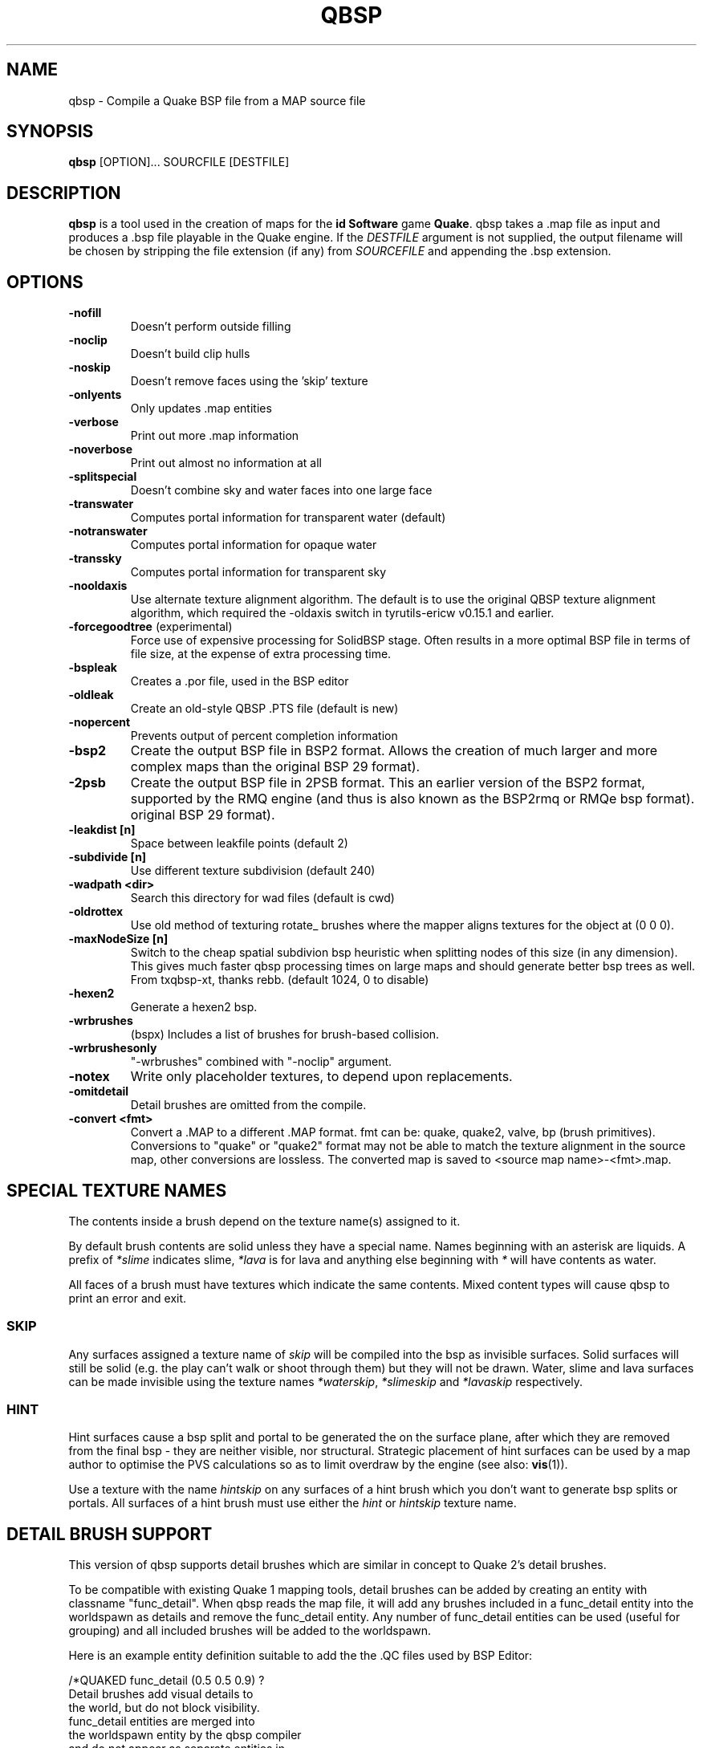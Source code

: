 .\" Process this file with
.\" groff -man -Tascii qbsp.1
.\"
.TH QBSP 1 "TYR_VERSION" TYRUTILS

.SH NAME
qbsp \- Compile a Quake BSP file from a MAP source file

.SH SYNOPSIS
\fBqbsp\fP [OPTION]... SOURCFILE [DESTFILE]

.SH DESCRIPTION
\fBqbsp\fP is a tool used in the creation of maps for the \fB id Software\fP
game \fBQuake\fP. qbsp takes a .map file as input and produces a .bsp file
playable in the Quake engine.  If the \fIDESTFILE\fP argument is not supplied,
the output filename will be chosen by stripping the file extension (if any)
from \fISOURCEFILE\fP and appending the .bsp extension.

.SH OPTIONS
.IP "\fB\-nofill\fP"
Doesn't perform outside filling
.IP "\fB\-noclip\fP"
Doesn't build clip hulls
.IP "\fB\-noskip\fP"
Doesn't remove faces using the 'skip' texture
.IP "\fB\-onlyents\fP"
Only updates .map entities
.IP "\fB\-verbose\fP"
Print out more .map information
.IP "\fB\-noverbose\fP"
Print out almost no information at all
.IP "\fB\-splitspecial\fP"
Doesn't combine sky and water faces into one large face
.IP "\fB\-transwater\fP"
Computes portal information for transparent water (default)
.IP "\fB\-notranswater\fP"
Computes portal information for opaque water
.IP "\fB\-transsky\fP"
Computes portal information for transparent sky
.IP "\fB\-nooldaxis\fP"
Use alternate texture alignment algorithm. The default is to use the original
QBSP texture alignment algorithm, which required the -oldaxis switch in
tyrutils-ericw v0.15.1 and earlier.
.IP "\fB\-forcegoodtree\fP (experimental)"
Force use of expensive processing for SolidBSP stage.  Often results
in a more optimal BSP file in terms of file size, at the expense of
extra processing time.
.IP "\fB\-bspleak\fP"
Creates a .por file, used in the BSP editor
.IP "\fB\-oldleak\fP"
Create an old-style QBSP .PTS file (default is new)
.IP "\fB\-nopercent\fP"
Prevents output of percent completion information
.IP "\fB\-bsp2\fP"
Create the output BSP file in BSP2 format.  Allows the creation of much larger
and more complex maps than the original BSP 29 format).
.IP "\fB\-2psb\fP"
Create the output BSP file in 2PSB format.  This an earlier version of the
BSP2 format, supported by the RMQ engine (and thus is also known as the
BSP2rmq or RMQe bsp format).  original BSP 29 format).
.IP "\fB\-leakdist [n]\fP"
Space between leakfile points (default 2)
.IP "\fB\-subdivide [n]\fP"
Use different texture subdivision (default 240)
.IP "\fB\-wadpath <dir>\fP"
Search this directory for wad files (default is cwd)
.IP "\fB\-oldrottex\fP"
Use old method of texturing rotate_ brushes where the mapper aligns
textures for the object at (0 0 0).
.IP "\fB\-maxNodeSize [n]\fP"
Switch to the cheap spatial subdivion bsp heuristic when splitting nodes
of this size (in any dimension). This gives much faster qbsp processing
times on large maps and should generate better bsp trees as well.
From txqbsp-xt, thanks rebb. (default 1024, 0 to disable)
.IP "\fB\-hexen2\fP"
Generate a hexen2 bsp.
.IP "\fB\-wrbrushes\fP"
(bspx) Includes a list of brushes for brush-based collision.
.IP "\fB\-wrbrushesonly\fP"
"-wrbrushes" combined with "-noclip" argument.
.IP "\fB\-notex\fP"
Write only placeholder textures, to depend upon replacements.
.IP "\fB\-omitdetail\fP"
Detail brushes are omitted from the compile.
.IP "\fB\-convert <fmt>\fP"
Convert a .MAP to a different .MAP format. fmt can be: quake, quake2, valve, bp (brush primitives).
Conversions to "quake" or "quake2" format may not be able to match the texture alignment in the source map, other conversions are lossless.
The converted map is saved to <source map name>-<fmt>.map.

.SH "SPECIAL TEXTURE NAMES"
.PP
The contents inside a brush depend on the texture name(s) assigned to
it.
.PP
By default brush contents are solid unless they have a special name.
Names beginning with an asterisk are liquids.  A prefix of
\fI*slime\fP indicates slime, \fI*lava\fP is for lava and anything
else beginning with \fI*\fP will have contents as water.
.PP
All faces of a brush must have textures which indicate the same
contents.  Mixed content types will cause qbsp to print an error and
exit.

.SS "SKIP"
.PP
Any surfaces assigned a texture name of \fIskip\fP will be compiled
into the bsp as invisible surfaces.  Solid surfaces will still be
solid (e.g. the play can't walk or shoot through them) but they will
not be drawn.  Water, slime and lava surfaces can be made invisible
using the texture names \fI*waterskip\fP, \fI*slimeskip\fP and
\fI*lavaskip\fP respectively.

.SS "HINT"
.PP
Hint surfaces cause a bsp split and portal to be generated the on the
surface plane, after which they are removed from the final bsp - they
are neither visible, nor structural.  Strategic placement of hint
surfaces can be used by a map author to optimise the PVS calculations
so as to limit overdraw by the engine (see also: \fBvis\fP(1)).
.PP
Use a texture with the name \fIhintskip\fP on any surfaces of a hint
brush which you don't want to generate bsp splits or portals.  All
surfaces of a hint brush must use either the \fIhint\fP or
\fIhintskip\fP texture name.

.SH "DETAIL BRUSH SUPPORT"
.PP
This version of qbsp supports detail brushes which are similar in concept to
Quake 2's detail brushes.
.PP
To be compatible with existing Quake 1 mapping tools, detail brushes can be
added by creating an entity with classname "func_detail".  When qbsp reads the
map file, it will add any brushes included in a func_detail entity into the
worldspawn as details and remove the func_detail entity.  Any number of
func_detail entities can be used (useful for grouping) and all included
brushes will be added to the worldspawn.
.PP
Here is an example entity definition suitable to add the the .QC files used by
BSP Editor:
.PP
.nf
    /*QUAKED func_detail (0.5 0.5 0.9) ?
    Detail brushes add visual details to
    the world, but do not block visibility.
    func_detail entities are merged into
    the worldspawn entity by the qbsp compiler
    and do not appear as separate entities in
    the compiled bsp.
    */
.fi
.PP
For WorldCraft in .FGD format (untested):
.PP
.nf
    @SolidClass color(128 128 230) = func_detail: "Detail" []
.fi
.PP
For Radiant in .ENT format:
.PP
.nf
    <group name="func_detail" color="0 .5 .8">
    Detail brushes add visual details to the world, but do not
    block visibility. func_detail entities are merged into the
    worldspawn entity by the qbsp compiler and do not appear as
    separate entities in the compiled bsp.
    </group>
.fi
.PP
What should be written to the .map file is a simple entity with one or more
brushes. E.g.:
.PP
.nf
    {
    "classname" "func_detail"
    {
    ( -176  80  0 ) ( -208  80  0 ) ( -208  48  0 ) COP1_1 0 0 0 1.0 1.0
    ( -192 -80 64 ) ( -208 -80  0 ) ( -192 -64 64 ) COP1_1 0 0 0 1.0 1.0
    ( -176 -80  0 ) ( -192 -80 64 ) ( -176 -64  0 ) COP1_1 0 0 0 1.0 1.0
    ( -16   48  0 ) (  -16  64 64 ) (    0  48  0 ) COP1_1 0 0 0 1.0 1.0
    ( -16   64 64 ) (  -16  80  0 ) (    0  64 64 ) COP1_1 0 0 0 1.0 1.0
    }
    }
.fi
.PP
When qbsp detects detail brushes, it outputs a modified portal file format
with the header PRT2 (default is PRT1).  This portal file contains extra
information needed by vis to compute the potentially visible set (PVS) for the
map/bsp.  So you will also need a vis util capable of processing the PRT2 file
format.

.SH "Model Entity Keys"

.IP "\fB""_lmscale"" ""n""\fP"
Generates an LMSHIFT bspx lump for use by a light util. Note that both scaled and unscaled lighting will normally be used.

.SH MAP COMPATIBILITY
In addition to standard Quake 1 .map files, TyrUtils QBSP is compatible with:

.IP \(bu
Floating point brush coordinates and texture alignments
.IP \(bu
Valve's 220 map format as produced by the \fIHammer\fP editor
.IP \(bu
Extended texture positioning as supported by the \fIQuArK\fP editor
.IP \(bu
Standard Quake 2 map format (leading paths in texture names are
stripped and any extra surface properties are ignored)

.SH AUTHOR
Written by Kevin Shanahan (aka Tyrann)
.br
Based on source provided by id Software and Greg Lewis
.br
http://disenchant.net

.SH "REPORTING BUGS"
Please send bug reports to tyrann@disenchant.net.
.br
Improvements to the documentation are welcome and encouraged.

.SH COPYRIGHT
Copyright (C) 2013 Kevin Shanahan
.br
Copyright (C) 1997 Greg Lewis
.br
Copyright (C) 1997 id Software
.br
License GPLv2+:  GNU GPL version 2 or later
.br
<http://gnu.org/licenses/gpl2.html>.
.PP
This is free software: you are free to change and redistribute it.  There is
NO WARRANTY, to the extent permitted by law.

.SH "SEE ALSO"
\fBlight\fP(1)
\fBvis\fP(1)
\fBbspinfo\fP(1)
\fBbsputil\fP(1)
\fBquake\fP(6)

